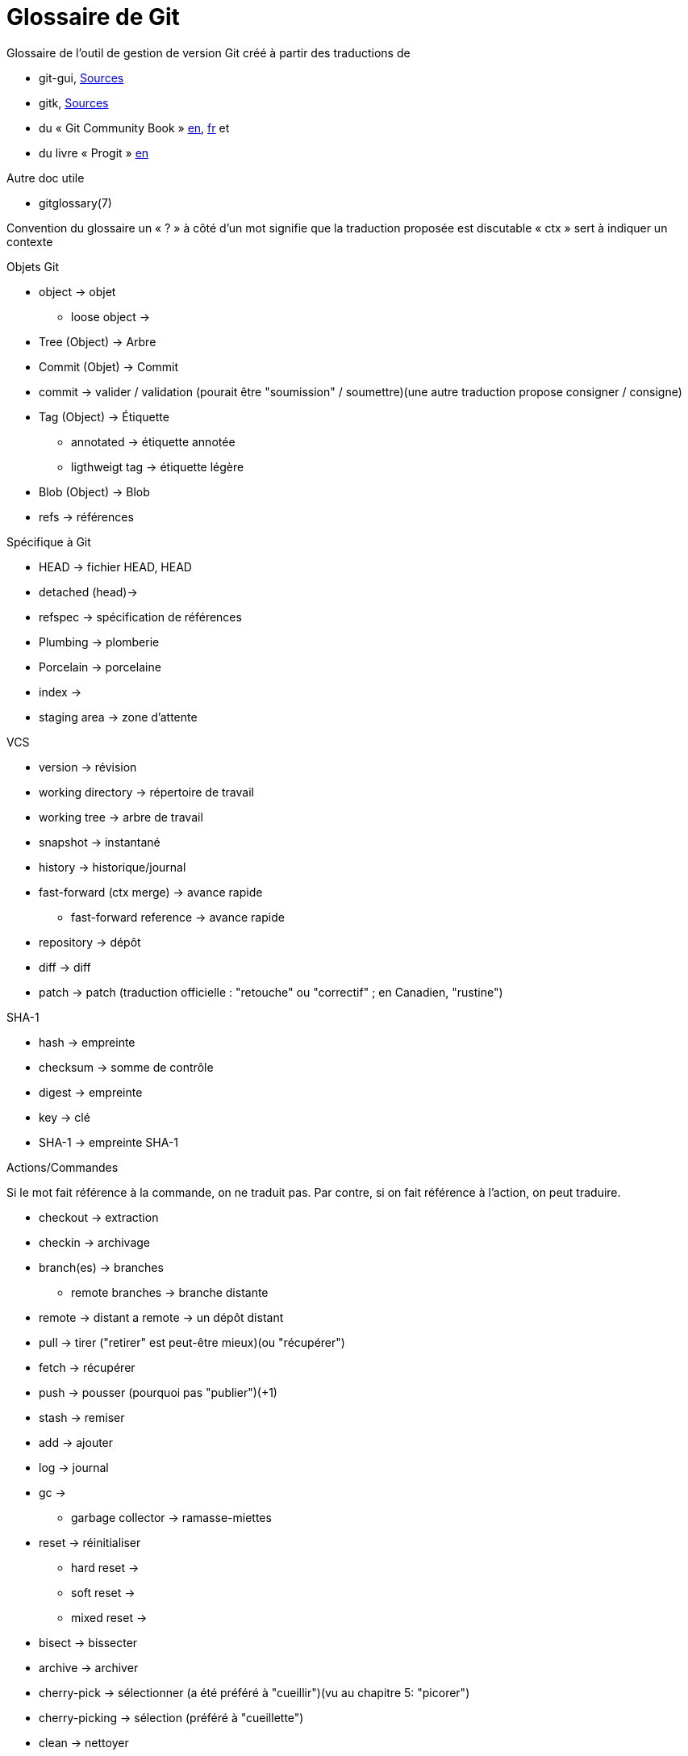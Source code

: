 Glossaire de Git
================

:Auteur: Emmanuel Trillaud
:Email: <etrillaud (at) gmail (dot) com>
:Date: 11/02/10 15:04
:Revision: 2

Glossaire de l'outil de gestion de version Git créé à partir des traductions de

* git-gui, http://repo.or.cz/w/git-gui.git[Sources]
* gitk, http://git.kernel.org/?p=gitk/gitk.git;a=summary[Sources]
* du « Git Community Book » http://book.git-scm.com/[en], http://alx.github.com/gitbook/[fr] et
* du livre « Progit » http://progit.org/book/[en]

Autre doc utile

* gitglossary(7)

Convention du glossaire
un « ? » à côté d'un mot signifie que la traduction proposée est discutable
« ctx » sert à indiquer un contexte

.Objets Git
* object -> objet
  - loose object ->
* Tree (Object) -> Arbre
* Commit (Objet) -> Commit
* commit -> valider / validation (pourait être "soumission" / soumettre)(une autre traduction propose consigner / consigne)
* Tag (Object) -> Étiquette
  - annotated -> étiquette annotée
  - ligthweigt tag -> étiquette légère
* Blob (Object) -> Blob
* refs -> références

.Spécifique à Git
* HEAD -> fichier HEAD, HEAD
* detached (head)->
* refspec -> spécification de références
* Plumbing -> plomberie
* Porcelain -> porcelaine
* index ->
* staging area -> zone d'attente

.VCS
* version -> révision
* working directory -> répertoire de travail
* working tree -> arbre de travail
* snapshot -> instantané
* history -> historique/journal
* fast-forward (ctx merge) -> avance rapide
  - fast-forward reference -> avance rapide
* repository -> dépôt
* diff -> diff
* patch -> patch (traduction officielle : "retouche" ou "correctif" ; en Canadien, "rustine")

.SHA-1
* hash -> empreinte
* checksum -> somme de contrôle
* digest -> empreinte
* key -> clé
* SHA-1 -> empreinte SHA-1

.Actions/Commandes
Si le mot fait référence à la commande, on ne traduit pas.
Par contre, si on fait référence à l'action, on peut traduire.

* checkout -> extraction
* checkin -> archivage
* branch(es) -> branches
  - remote branches -> branche distante
* remote -> distant
  a remote -> un dépôt distant
* pull -> tirer ("retirer" est peut-être mieux)(ou "récupérer")
* fetch -> récupérer
* push -> pousser (pourquoi pas "publier")(+1)
* stash -> remiser
* add -> ajouter
* log -> journal
* gc ->
 - garbage collector -> ramasse-miettes
* reset -> réinitialiser
 - hard reset ->
 - soft reset ->
 - mixed reset ->
* bisect -> bissecter
* archive -> archiver
* cherry-pick -> sélectionner (a été préféré à "cueillir")(vu au chapitre 5: "picorer")
* cherry-picking -> sélection (préféré à "cueillette")
* clean -> nettoyer
* clone -> cloner
* To merge (a branch) -> fusionner
* To merge (a change) -> incorporer
 - a merge -> une fusion
* to diff -> comparer
* rebase -> rebaser
* revert  -> défaire
* packfile ->
* to pack -> compacter
* topic branch -> branche thématique
* shallow clone -> clone superficiel

.Divers
* hex -> hexa
* hook -> crochet
* namespace -> espace de noms
* Content-addressable filesystem -> système de fichier adressable par le contenu
* DAG (Direct Acyclic Graph) -> Graphe orienté acyclique
* pattern -> motif
